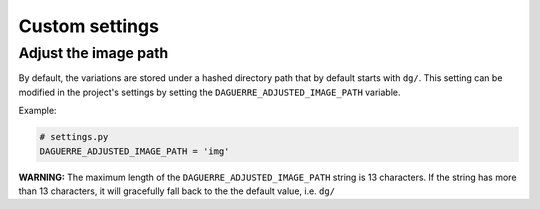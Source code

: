 Custom settings
===============

Adjust the image path
+++++++++++++++++++++

By default, the variations are stored under a hashed directory path that by
default starts with ``dg/``. This setting can be modified in the project's
settings by setting the ``DAGUERRE_ADJUSTED_IMAGE_PATH`` variable.

Example:

.. code-block:: django

    # settings.py
    DAGUERRE_ADJUSTED_IMAGE_PATH = 'img'


**WARNING:** The maximum length of the ``DAGUERRE_ADJUSTED_IMAGE_PATH`` string
is 13 characters. If the string has more than 13 characters, it will gracefully
fall back to the the default value, i.e. ``dg/``
